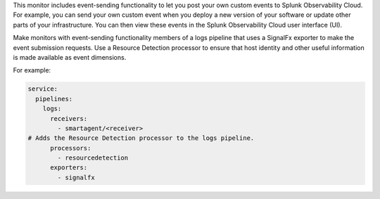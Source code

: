 This monitor includes event-sending functionality to let you post your
own custom events to Splunk Observability Cloud. For example, you can send your
own custom event when you deploy a new version of your software or
update other parts of your infrastructure. You can then view these
events in the Splunk Observability Cloud user interface (UI).

Make monitors with event-sending functionality members of a logs
pipeline that uses a SignalFx exporter to make the event submission
requests. Use a Resource Detection processor to ensure that host
identity and other useful information is made available as event
dimensions.

For example:

.. code-block:: yaml

   service:
     pipelines:
       logs:
         receivers:
           - smartagent/<receiver>
   # Adds the Resource Detection processor to the logs pipeline.
         processors:
           - resourcedetection
         exporters:
           - signalfx
